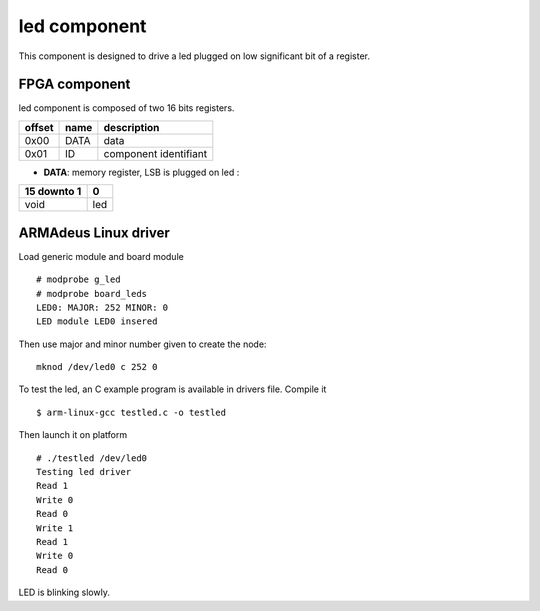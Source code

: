 led component
-------------
This component is designed to drive a led plugged on low significant bit of a
register.

FPGA component
^^^^^^^^^^^^^^
led component is composed of two 16 bits registers.

+------------+-------------+-----------------------+
|   offset   | name        | description           |
+============+=============+=======================+
|    0x00    | DATA        | data                  |
+------------+-------------+-----------------------+
|    0x01    | ID          | component identifiant |
+------------+-------------+-----------------------+

* **DATA**: memory register, LSB is plugged on led :

+-------------+------+
| 15 downto 1 |   0  |
+=============+======+
|    void     | led  |
+-------------+------+

ARMAdeus Linux driver
^^^^^^^^^^^^^^^^^^^^^

Load generic module and board module ::

    # modprobe g_led
    # modprobe board_leds
    LED0: MAJOR: 252 MINOR: 0
    LED module LED0 insered

Then use major and minor number given to create the node::

 mknod /dev/led0 c 252 0

To test the led, an C example program is available in drivers file.
Compile it ::

 $ arm-linux-gcc testled.c -o testled

Then launch it on platform ::

    # ./testled /dev/led0 
    Testing led driver
    Read 1
    Write 0
    Read 0
    Write 1
    Read 1
    Write 0
    Read 0

LED is blinking slowly.
